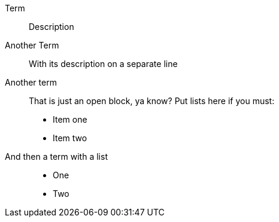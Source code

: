 Term:: Description
Another Term::
    With its description on a separate line
Another term::
+
--
That is just an open block, ya know? Put lists here if you must:

* Item one
* Item two
--
And then a term with a list::
* One
* Two
